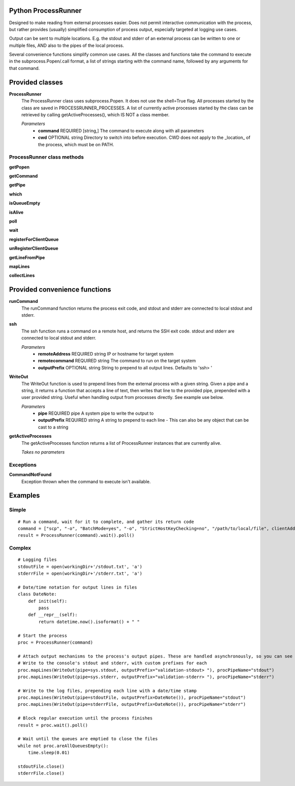 Python ProcessRunner
====================
Designed to make reading from external processes easier. Does not permit interactive communication with the process, but rather provides (usually) simplified consumption of process output, especially targeted at logging use cases.

Output can be sent to multiple locations. E.g. the stdout and stderr of an external process can be written to one or multiple files, AND also to the pipes of the local process.

Several convenience functions simplify common use cases. All the classes and functions take the command to execute in the subprocess.Popen/.call format, a list of strings starting with the command name, followed by any arguments for that command.


Provided classes
================
**ProcessRunner**
  The ProcessRunner class uses subprocess.Popen. It does not use the shell=True flag. All processes started by the class are saved in PROCESSRUNNER_PROCESSES. A list of currently active processes started by the class can be retrieved by calling getActiveProcesses(), which IS NOT a class member.

  *Parameters*
    - **command** REQUIRED [string,] The command to execute along with all parameters
    - **cwd** OPTIONAL string Directory to switch into before execution. CWD does not apply to the _location_ of the process, which must be on PATH.

ProcessRunner class methods
---------------------------
**getPopen**

**getCommand**

**getPipe**

**which**

**isQueueEmpty**

**isAlive**

**poll**

**wait**

**registerForClientQueue**

**unRegisterClientQueue**

**getLineFromPipe**

**mapLines**

**collectLines**


Provided convenience functions
==============================
**runCommand**
  The runCommand function returns the process exit code, and stdout and stderr are connected to local stdout and stderr.

**ssh**
  The ssh function runs a command on a remote host, and returns the SSH exit code. stdout and stderr are connected to local stdout and stderr.

  *Parameters*
    - **remoteAddress** REQUIRED string IP or hostname for target system
    - **remotecommand** REQUIRED string The command to run on the target system
    - **outputPrefix** OPTIONAL string String to prepend to all output lines. Defaults to 'ssh> '

**WriteOut**
  The WriteOut function is used to prepend lines from the external process with a given string. Given a pipe and a string, it returns a function that accepts a line of text, then writes that line to the provided pipe, prepended with a user provided string. Useful when handling output from processes directly. See example use below.

  *Parameters*
    - **pipe** REQUIRED pipe A system pipe to write the output to
    - **outputPrefix** REQUIRED string A string to prepend to each line
      - This can also be any object that can be cast to a string

**getActiveProcesses**
  The getActiveProcesses function returns a list of ProcessRunner instances that are currently alive.

  *Takes no parameters*


Exceptions
----------
**CommandNotFound**
  Exception thrown when the command to execute isn't available.


Examples
==============

Simple
------

::

  # Run a command, wait for it to complete, and gather its return code
  command = ["scp", "-o", "BatchMode=yes", "-o", "StrictHostKeyChecking=no", "/path/to/local/file", clientAddress+":/tmp/"]
  result = ProcessRunner(command).wait().poll()

Complex
-------

::

  # Logging files
  stdoutFile = open(workingDir+'/stdout.txt', 'a')
  stderrFile = open(workingDir+'/stderr.txt', 'a')

  # Date/time notation for output lines in files
  class DateNote:
      def init(self):
          pass
      def __repr__(self):
          return datetime.now().isoformat() + " "

  # Start the process
  proc = ProcessRunner(command)

  # Attach output mechanisms to the process's output pipes. These are handled asynchronously, so you can see the output while it is happening
  # Write to the console's stdout and stderr, with custom prefixes for each
  proc.mapLines(WriteOut(pipe=sys.stdout, outputPrefix="validation-stdout> "), procPipeName="stdout")
  proc.mapLines(WriteOut(pipe=sys.stderr, outputPrefix="validation-stderr> "), procPipeName="stderr")

  # Write to the log files, prepending each line with a date/time stamp
  proc.mapLines(WriteOut(pipe=stdoutFile, outputPrefix=DateNote()), procPipeName="stdout")
  proc.mapLines(WriteOut(pipe=stderrFile, outputPrefix=DateNote()), procPipeName="stderr")

  # Block regular execution until the process finishes
  result = proc.wait().poll()

  # Wait until the queues are emptied to close the files
  while not proc.areAllQueuesEmpty():
      time.sleep(0.01)

  stdoutFile.close()
  stderrFile.close()
